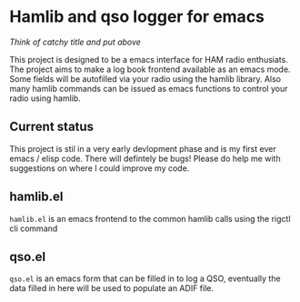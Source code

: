 * Hamlib and qso logger for emacs
/Think of catchy title and put above/

This project is designed to be a emacs interface for HAM radio enthusiats.  The project aims to make a log book frontend available as an emacs mode.  Some fields will be autofilled via your radio using the hamlib library.  Also many hamlib commands can be issued as emacs functions to control your radio using hamlib.

** Current status
This project is stil in a very early devlopment phase and is my first ever emacs / elisp code.  There will defintely be bugs!
Please do help me with suggestions on where I could improve my code.

** hamlib.el
=hamlib.el= is an emacs frontend to the common hamlib calls using the rigctl cli command

** qso.el
=qso.el= is an emacs form that can be filled in to log a QSO, eventually the data filled in here will be used to populate an ADIF file.
